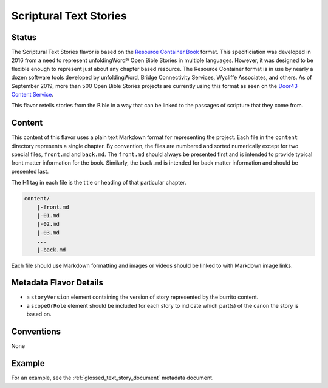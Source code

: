 .. _scriptural_text_stories_flavor:

#######################
Scriptural Text Stories
#######################

======
Status
======

The Scriptural Text Stories flavor is based on the `Resource Container Book <https://resource-container.readthedocs.io/en/latest/container_types.html#book-book>`_ format. This specificiation was developed in 2016 from a need to represent unfoldingWord® Open Bible Stories in multiple languages. However, it was designed to be flexible enough to represent just about any chapter based resource. The Resource Container format is in use by nearly a dozen software tools developed by unfoldingWord, Bridge Connectivity Services, Wycliffe Associates, and others. As of September 2019, more than 500 Open Bible Stories projects are currently using this format as seen on the `Door43 Content Service <https://git.door43.org/>`_.

This flavor retells stories from the Bible in a way that can be linked to the passages of scripture that they come from.

=======
Content
=======

This content of this flavor uses a plain text Markdown format for representing the project. Each file in the ``content`` directory represents a single chapter. By convention, the files are numbered and sorted numerically except for two special files, ``front.md`` and ``back.md``. The ``front.md`` should always be presented first and is intended to provide typical front matter information for the book. Similarly, the ``back.md`` is intended for back matter information and should be presented last.

The H1 tag in each file is the title or heading of that particular chapter.

.. code-block:: none

    content/
        |-front.md
        |-01.md
        |-02.md
        |-03.md
        ...
        |-back.md

Each file should use Markdown formatting and images or videos should be linked to with Markdown image links.

=======================
Metadata Flavor Details
=======================

* a ``storyVersion`` element containing the version of story represented by the burrito content.
* a ``scopeOrRole`` element should be included for each story to indicate which part(s) of the canon the story is based on.

===========
Conventions
===========

None

=======
Example
=======

For an example, see the :ref:`glossed_text_story_document` metadata document.

